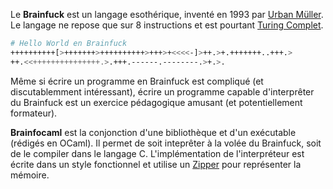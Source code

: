 Le *Brainfuck* est un langage esothérique, inventé en 1993 par [[https://esolangs.org/wiki/Urban_M%C3%BCller][Urban Müller]].
Le langage ne repose que sur 8 instructions et est pourtant [[https://fr.wikipedia.org/wiki/Turing-complet][Turing Complet]].

#+BEGIN_src bash
# Hello World en Brainfuck
++++++++++[>+++++++>++++++++++>+++>+<<<<-]>++.>+.+++++++..+++.>
++.<<+++++++++++++++.>.+++.------.--------.>+.>.
#+END_src

Même si écrire un programme en Brainfuck est compliqué (et discutablemment
intéressant), écrire un programme capable d'interprêter du Brainfuck est 
un exercice pédagogique amusant (et potentiellement formateur).

*Brainfocaml* est la conjonction d'une bibliothèque et d'un exécutable 
(rédigés en OCaml). Il permet de soit inteprêter à la volée du Brainfuck, 
soit de le compiler dans le langage C. 
L'implémentation de l'interpréteur est écrite dans un style fonctionnel et 
utilise un [[http://www.ens-lyon.fr/DI/wp-content/uploads/2010/09/huet-zipper.pdf][Zipper]] pour représenter la mémoire.
